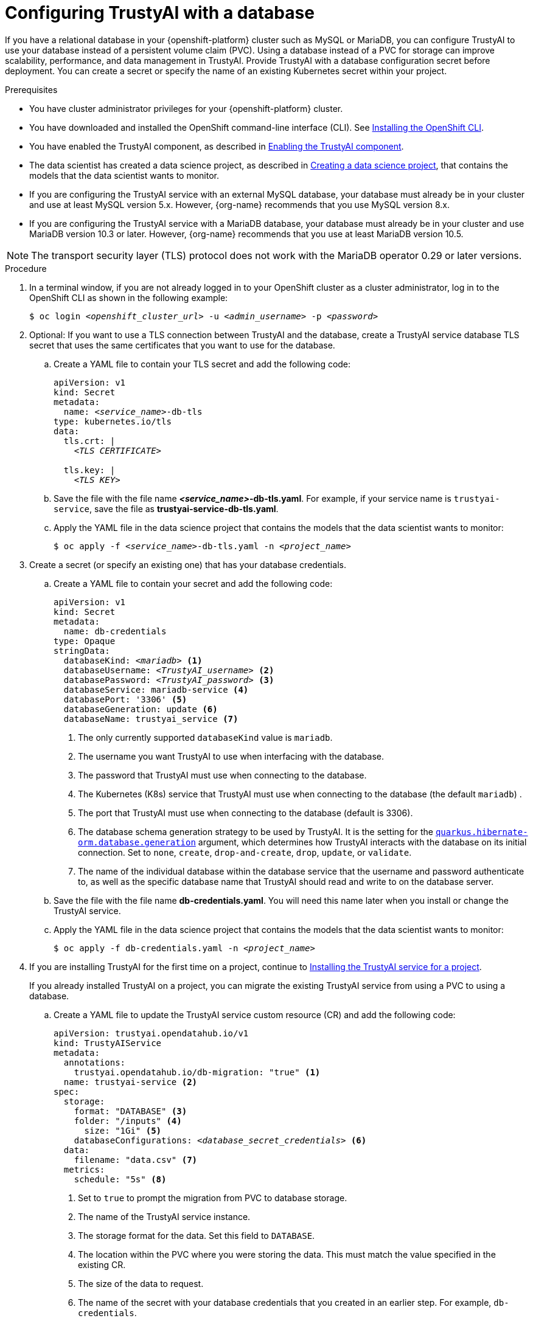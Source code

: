 :_module-type: PROCEDURE

[id='configuring-trustyai-with-a-database_{context}']
= Configuring TrustyAI with a database

[role='_abstract']

If you have a relational database in your {openshift-platform} cluster such as MySQL or MariaDB, you can configure TrustyAI to use your database instead of a persistent volume claim (PVC). Using a database instead of a PVC for storage can improve scalability, performance, and data management in TrustyAI. 
Provide TrustyAI with a database configuration secret before deployment. You can create a secret or specify the name of an existing Kubernetes secret within your project. 

.Prerequisites

* You have cluster administrator privileges for your {openshift-platform} cluster.

* You have downloaded and installed the OpenShift command-line interface (CLI). See link:https://docs.redhat.com/en/documentation/openshift_container_platform/{ocp-latest-version}/html/cli_tools/openshift-cli-oc#installing-openshift-cli[Installing the OpenShift CLI^].

ifndef::upstream[]
* You have enabled the TrustyAI component, as described in link:{rhoaidocshome}{default-format-url}/monitoring_data_science_models/configuring-trustyai_monitor#enabling-trustyai-component_monitor[Enabling the TrustyAI component].

* The data scientist has created a data science project, as described in link:{rhoaidocshome}{default-format-url}/working_on_data_science_projects/using-data-science-projects_projects#creating-a-data-science-project_projects[Creating a data science project], that contains the models that the data scientist wants to monitor.  
endif::[]

ifdef::upstream[]
* You have enabled the TrustyAI component, as described in link:{odhdocshome}/monitoring-data-science-models/#enabling-trustyai-component_monitor[Enabling the TrustyAI component].

* The data scientist has created a data science project, as described in link:{odhdocshome}/working-on-data-science-projects/#creating-a-data-science-project_projects[Creating a data science project], that contains the models that the data scientist wants to monitor.  
endif::[]

* If you are configuring the TrustyAI service with an external MySQL database, your database must already be in your cluster and use at least MySQL version 5.x. However, {org-name} recommends that you use MySQL version 8.x. 

* If you are configuring the TrustyAI service with a MariaDB database, your database must already be in your cluster and use MariaDB version 10.3 or later. However, {org-name} recommends that you use at least MariaDB version 10.5.

[NOTE]
--
The transport security layer (TLS) protocol does not work with the MariaDB operator 0.29 or later versions.
--

.Procedure

. In a terminal window, if you are not already logged in to your OpenShift cluster as a cluster administrator, log in to the OpenShift CLI as shown in the following example:
+
[source,subs="+quotes"]
----
$ oc login __<openshift_cluster_url>__ -u __<admin_username>__ -p __<password>__
----

. Optional: If you want to use a TLS connection between TrustyAI and the database, create a TrustyAI service database TLS secret that uses the same certificates that you want to use for the database.

.. Create a YAML file to contain your TLS secret and add the following code:
+
[source,subs="+quotes"]
----
apiVersion: v1
kind: Secret
metadata:
  name: __<service_name>__-db-tls
type: kubernetes.io/tls
data:
  tls.crt: |
    __<TLS CERTIFICATE>__ 
  
  tls.key: |
    __<TLS KEY>__ 
----

.. Save the file with the file name *_<service_name>_-db-tls.yaml*. For example, if your service name is `trustyai-service`, save the file as *trustyai-service-db-tls.yaml*.

.. Apply the YAML file in the data science project that contains the models that the data scientist wants to monitor:
+
[source,subs="+quotes"]
----
$ oc apply -f __<service_name>__-db-tls.yaml -n __<project_name>__
----

. Create a secret (or specify an existing one) that has your database credentials.

.. Create a YAML file to contain your secret and add the following code:
+
[source,subs="+quotes"]
----
apiVersion: v1
kind: Secret
metadata:
  name: db-credentials
type: Opaque
stringData:
  databaseKind: __<mariadb>__ <1>
  databaseUsername: __<TrustyAI_username>__ <2>
  databasePassword: __<TrustyAI_password>__ <3>
  databaseService: mariadb-service <4>
  databasePort: '3306' <5>
  databaseGeneration: update <6>
  databaseName: trustyai_service <7>
----
+
<1> The only currently supported `databaseKind` value is `mariadb`.
<2> The username you want TrustyAI to use when interfacing with the database.
<3> The password that TrustyAI must use when connecting to the database.
<4> The Kubernetes (K8s) service that TrustyAI must use when connecting to the database (the default `mariadb`) .
<5> The port that TrustyAI must use when connecting to the database (default is 3306).
<6>  The database schema generation strategy to be used by TrustyAI. It is the setting for the link:https://quarkus.io/guides/hibernate-orm#quarkus-hibernate-orm_quarkus-hibernate-orm-database-generation[`quarkus.hibernate-orm.database.generation`] argument, which determines how TrustyAI interacts with the database on its initial connection. Set to `none`, `create`, `drop-and-create`, `drop`, `update`, or `validate`. 
<7> The name of the individual database within the database service that the username and password authenticate to, as well as the specific database name that TrustyAI should read and write to on the database server.

.. Save the file with the file name *db-credentials.yaml*. You will need this name later when you install or change the TrustyAI service.

.. Apply the YAML file in the data science project that contains the models that the data scientist wants to monitor:
+
[source,subs="+quotes"]
----
$ oc apply -f db-credentials.yaml -n __<project_name>__
----
ifndef::upstream[]
. If you are installing TrustyAI for the first time on a project, continue to link:{rhoaidocshome}{default-format-url}/monitoring_data_science_models/configuring-trustyai_monitor#installing-trustyai-service_monitor[Installing the TrustyAI service for a project].
endif::[]
ifdef::upstream[]
. If you are installing TrustyAI for the first time on a project, continue to link:{odhdocshome}/monitoring-data-science-models/#installing-trustyai-service_monitor[Installing the TrustyAI service for a project].
endif::[]
+
If you already installed TrustyAI on a project, you can migrate the existing TrustyAI service from using a PVC to using a database.

.. Create a YAML file to update the TrustyAI service custom resource (CR) and add the following code:
+
[source,subs="+quotes"]
----
apiVersion: trustyai.opendatahub.io/v1
kind: TrustyAIService
metadata:
  annotations:
    trustyai.opendatahub.io/db-migration: "true" <1>
  name: trustyai-service <2>
spec:
  storage:
    format: "DATABASE" <3>
    folder: "/inputs" <4>
      size: "1Gi" <5>
    databaseConfigurations: __<database_secret_credentials>__ <6>
  data:
    filename: "data.csv" <7>
  metrics:
    schedule: "5s" <8>
----
+
<1> Set to `true` to prompt the migration from PVC to database storage.
<2> The name of the TrustyAI service instance. 
<3> The storage format for the data. Set this field to `DATABASE`.
<4> The location within the PVC where you were storing the data. This must match the value specified in the existing CR.
<5> The size of the data to request.
<6> The name of the secret with your database credentials that you created in an earlier step. For example, `db-credentials`.
<7> The suffix for the existing stored data files. This must match the value specified in the existing CR.
<8> The interval at which to calculate the metrics. The default is `5s`. The duration is specified with the ISO-8601 format. For example, `5s` for 5 seconds, `5m` for 5 minutes, and `5h` for 5 hours.

.. Save the file. For example, *trustyai_crd.yaml*.

.. Apply the new TrustyAI service CR to the data science project that contains the models that the data scientist wants to monitor:
+
[source,subs="+quotes"]
----
$ oc apply -f trustyai_crd.yaml -n __<project_name>__
----
